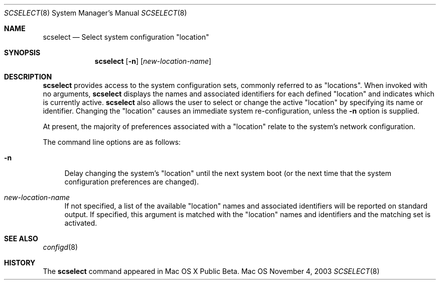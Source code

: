 .\"
.\"     @(#)scselect.8
.\"
.Dd November 4, 2003
.Dt SCSELECT 8
.Os Mac OS X
.Sh NAME
.Nm scselect
.Nd Select system configuration
.Qq location
.Sh SYNOPSIS
.Nm
.Op Fl n
.Op Ar new-location-name
.Sh DESCRIPTION
.Nm
provides access to the system configuration sets, commonly referred to as
.Qq locations .
When invoked with no arguments,
.Nm
displays the names and associated identifiers for each defined
.Qq location
and indicates which is currently active.
.Nm
also allows the user to select or change the active
.Qq location
by specifying its name or identifier.
Changing the
.Qq location
causes an immediate system re-configuration, unless the
.Fl n
option is supplied.
.Pp
At present, the majority of preferences associated with a
.Qq location
relate to the system's network configuration.
.Pp
The command line options are as follows:
.Bl -tag -width xx
.It Fl n
Delay changing the system's
.Qq location
until the next system boot (or the next time that the system configuration
preferences are changed).
.It Ar new-location-name
If not specified, a list of the available
.Qq location
names and associated identifiers will be reported on standard output.
If specified, this argument is matched with the
.Qq location
names and identifiers and the matching set is activated.
.El
.Sh SEE ALSO
.Xr configd 8
.Sh HISTORY
The
.Nm
command appeared in Mac OS X Public Beta.
